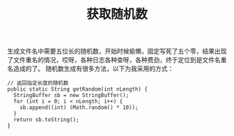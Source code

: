 #+TITLE: 获取随机数

生成文件名中需要五位长的随机数，开始时候偷懒，固定写死了五个零，结果出现了文件重名的情况，哎呀，各种日志各种查呀，各种费劲，终于定位到是文件名重名造成的了。
随机数生成有很多方法，以下为我采用的方式：

#+BEGIN_SRC
// 返回指定长度的随机数
public static String getRandom(int nLength) {
  StringBuffer sb = new StringBuffer();
  for (int i = 0; i < nLength; i++) {
    sb.append((int) (Math.random() * 10));
  }
  return sb.toString();
}
#+END_SRC
